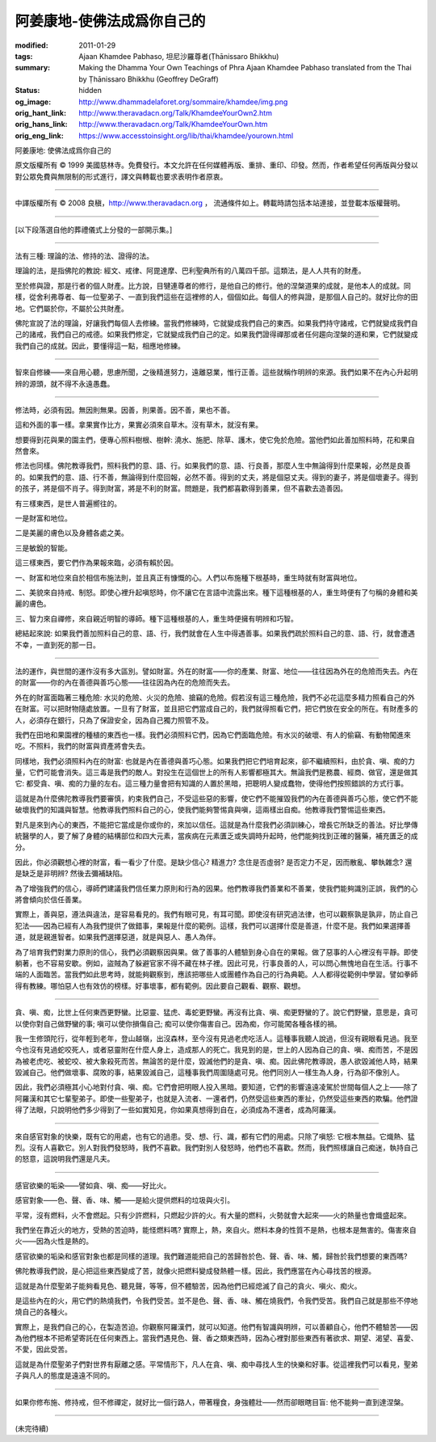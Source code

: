 阿姜康地-使佛法成爲你自己的
===========================

:modified: 2011-01-29
:tags: Ajaan Khamdee Pabhaso, 坦尼沙羅尊者(Ṭhānissaro Bhikkhu)
:summary: Making the Dhamma Your Own
          Teachings of Phra Ajaan Khamdee Pabhaso
          translated from the Thai by
          Ṭhānissaro Bhikkhu (Geoffrey DeGraff)
:status: hidden
:og_image: http://www.dhammadelaforet.org/sommaire/khamdee/img.png
:orig_hant_link: http://www.theravadacn.org/Talk/KhamdeeYourOwn2.htm
:orig_hans_link: http://www.theravadacn.org/Talk/KhamdeeYourOwn.htm
:orig_eng_link: https://www.accesstoinsight.org/lib/thai/khamdee/yourown.html


.. role:: small
   :class: is-size-7


.. raw:: html

   <div class="columns">
     <div class="column has-background-grey-lighter is-two-thirds">

.. raw:: html

   <div class="container has-text-centered">

.. container:: title is-2

   阿姜康地: 使佛法成爲你自己的

.. raw:: html

     1950年7月20日
     <br>
     [英譯]坦尼沙羅尊者
     <br>
     [中譯]良稹
     <br>
     <strong>
       Making the Dhamma Your Own——Teachings of Phra Ajaan Khamdee Pabhaso
       <br>
       Translated from the Thai by Venerable Ṭhānissaro Bhikkhu
     </strong>
   </div>

.. raw:: html

   </div>
   <div class="column has-background-light">

原文版權所有 © 1999 美國慈林寺。免費發行。本文允許在任何媒體再版、重排、重印、印發。然而，作者希望任何再版與分發以對公眾免費與無限制的形式進行，譯文與轉載也要求表明作者原衷。

----

中譯版權所有 © 2008 良稹，http://www.theravadacn.org ， 流通條件如上。轉載時請包括本站連接，並登載本版權聲明。

.. raw:: html

   </div>
   </div>

----

[以下段落選自他的葬禮儀式上分發的一部開示集。]

----

法有三種: 理論的法、修持的法、證得的法。

理論的法，是指佛陀的教說: 經文、戒律、阿毘達摩、巴利聖典所有的八萬四千部。這類法，是人人共有的財產。

至於修與證，那是行者的個人財產。比方說，目犍連尊者的修行，是他自己的修行。他的涅槃道果的成就，是他本人的成就。同樣，從舍利弗尊者、每一位聖弟子、一直到我們這些在這裡修的人，個個如此。每個人的修與證，是那個人自己的。就好比你的田地。它們屬於你，不屬於公共財產。

佛陀宣說了法的理論，好讓我們每個人去修練。當我們修練時，它就變成我們自己的東西。如果我們持守諸戒，它們就變成我們自己的諸戒，我們自己的戒德。如果我們修定，它就變成我們自己的定。如果我們證得禪那或者任何趨向涅槃的道和果，它們就變成我們自己的成就。因此，要懂得這一點，相應地修練。

----

智來自修練——來自用心聽，思慮所聞，之後精進努力，遠離惡業，惟行正善。這些就稱作明辨的來源。我們如果不在內心升起明辨的源頭，就不得不永遠愚蠢。

----

修法時，必須有因。無因則無果。因善，則果善。因不善，果也不善。

這和外面的事一樣。拿果實作比方，果實必須來自草木。沒有草木，就沒有果。

想要得到花與果的園主們，便專心照料樹根、樹幹: 澆水、施肥、除草、護木，使它免於危險。當他們如此善加照料時，花和果自然會來。

修法也同樣。佛陀教導我們，照料我們的意、語、行。如果我們的意、語、行良善，那麼人生中無論得到什麼果報，必然是良善的。如果我們的意、語、行不善，無論得到什麼回報，必然不善。得到的丈夫，將是個惡丈夫。得到的妻子，將是個壞妻子。得到的孩子，將是個不肖子。得到財富，將是不利的財富。問題是，我們都喜歡得到善果，但不喜歡去造善因。

有三樣東西，是世人普遍嚮往的。

一是財富和地位。

二是美麗的膚色以及身體各處之美。

三是敏銳的智能。

這三樣東西，要它們作為果報來臨，必須有賴於因。

一、財富和地位來自於相信布施法則，並且真正有慷慨的心。人們以布施種下根基時，重生時就有財富與地位。

二、美貌來自持戒、制怒。即使心裡升起嗔怒時，你不讓它在言語中流露出來。種下這種根基的人，重生時便有了勻稱的身體和美麗的膚色。

三、智力來自禪修，來自親近明智的導師。種下這種根基的人，重生時便擁有明辨和巧智。

總結起來說: 如果我們善加照料自己的意、語、行，我們就會在人生中得遇善事。如果我們疏於照料自己的意、語、行，就會遭遇不幸，一直到死的那一日。

----

法的運作，與世間的運作沒有多大區別。譬如財富。外在的財富——你的產業、財富、地位——往往因為外在的危險而失去。內在的財富——你的內在善德與善巧心態——往往因為內在的危險而失去。

外在的財富面臨著三種危險: 水災的危險、火災的危險、搶竊的危險。假若沒有這三種危險，我們不必花這麼多精力照看自己的外在財富。可以把財物隨處放置。一旦有了財富，並且把它們當成自己的，我們就得照看它們，把它們放在安全的所在。有財產多的人，必須存在銀行，只為了保證安全，因為自己獨力照管不及。

我們在田地和果園裡的種植的東西也一樣。我們必須照料它們，因為它們面臨危險。有水災的破壞、有人的偷竊、有動物闖進來吃。不照料，我們的財富與資產將會失去。

同樣地，我們必須照料內在的財富: 也就是內在善德與善巧心態。如果我們把它們培育起來，卻不繼續照料，由於貪、嗔、痴的力量，它們可能會消失。這三毒是我們的敵人。對投生在這個世上的所有人影響都極其大。無論我們是務農、經商、做官，還是做其它: 都受貪、嗔、痴的力量的左右。這三種力量會把有知識的人置於黑暗，把聰明人變成蠢物，使得他們按照錯誤的方式行事。

這就是為什麼佛陀教導我們要審慎，約束我們自己，不受這些惡的影響，使它們不能摧毀我們的內在善德與善巧心態，使它們不能破壞我們的知識與智慧。他教導我們照料自己的心，使我們能夠警惕貪與嗔，這兩樣出自痴。他教導我們警惕這些東西。

對凡是來到內心的東西，不能把它當成是你或你的，來加以信任。這就是為什麼我們必須訓練心，增長它所缺乏的善法。好比學傳統醫學的人，要了解了身體的結構部位和四大元素，當疾病在元素匱乏或失調時升起時，他們能夠找到正確的醫藥，補充匱乏的成分。

因此，你必須觀想心裡的財富，看一看少了什麼。是缺少信心? 精進力? 念住是否虛弱? 是否定力不足，因而散亂、攀執雜念? 還是缺乏是非明辨? 然後去彌補缺陷。

為了增強我們的信心，導師們建議我們信任業力原則和行為的因果。他們教導我們善業和不善業，使我們能夠識別正誤，我們的心將會傾向於信任善業。

實際上，善與惡，遵法與違法，是容易看見的。我們有眼可見，有耳可聞。即使沒有研究過法律，也可以觀察孰是孰非，防止自己犯法——因為已經有人為我們提供了做錯事，果報是什麼的範例。這樣，我們可以選擇什麼是善道，什麼不是。我們如果選擇善道，就是親進智者。如果我們選擇惡道，就是與惡人、愚人為伴。

為了培育我們對業力原則的信心，我們必須觀察因與果。做了善事的人體驗到身心自在的果報。做了惡事的人心裡沒有平靜。即使躺著，也不容易安歇。例如，盜賊為了躲避官家不得不藏在林子裡。因此可見，行事良善的人，可以問心無愧地自在生活。行事不端的人面臨苦。當我們如此思考時，就能夠觀察到，應該把哪些人或團體作為自己的行為典範。人人都得從範例中學習。譬如拳師得有教練。哪怕惡人也有效仿的榜樣。好事壞事，都有範例。因此要自己觀看、觀察、觀想。

----

貪、嗔、痴，比世上任何東西更野蠻。比惡靈、猛虎、毒蛇更野蠻。再沒有比貪、嗔、痴更野蠻的了。說它們野蠻，意思是，貪可以使你對自己做野蠻的事; 嗔可以使你損傷自己; 痴可以使你傷害自己。因為痴，你可能闖各種各樣的禍。

我一生修頭陀行，從年輕到老年，登山越嶺，出沒森林，至今沒有見過老虎吃活人。這種事我聽人說過，但沒有親眼看見過。我至今也沒有見過蛇咬死人，或者惡靈附在什麼人身上，造成那人的死亡。我見到的是，世上的人因為自己的貪、嗔、痴而苦，不是因為被老虎吃、被蛇咬、被大象殺死而苦。無論苦的是什麼，毀滅他們的是貪、嗔、痴。因此佛陀教導說，愚人欲毀滅他人時，結果毀滅自己。他們做壞事、腐敗的事，結果毀滅自己，這種事我們周圍隨處可見。他們同別人一樣生為人身，行為卻不像別人。

因此，我們必須極其小心地對付貪、嗔、痴。它們會把明眼人投入黑暗。要知道，它們的影響遠遠凌駕於世間每個人之上——除了阿羅漢和其它七輩聖弟子。即使一些聖弟子，也就是入流者、一還者們，仍然受這些東西的牽扯，仍然受這些東西的欺騙。他們證得了法眼，只說明他們多少得到了一些如實知見，你如果真想得到自在，必須成為不還者，成為阿羅漢。

----

來自感官對象的快樂，既有它的用處，也有它的過患。受、想、行、識，都有它們的用處。只除了嗔怒: 它根本無益。它熾熱、猛烈。沒有人喜歡它。別人對我們發怒時，我們不喜歡。我們對別人發怒時，他們也不喜歡。然而，我們照樣讓自己痴迷，執持自己的怒意，這說明我們還是凡夫。

----

感官欲樂的垢染——譬如貪、嗔、痴——好比火。

感官對象——色、聲、香、味、觸——是給火提供燃料的垃圾與火引。

平常，沒有燃料，火不會燃起。只有少許燃料，只燃起少許的火。有大量的燃料，火勢就會大起來——火的熱量也會熾盛起來。

我們坐在靠近火的地方，受熱的苦迫時，能怪燃料嗎? 實際上，熱，來自火。燃料本身的性質不是熱，也根本是無害的。傷害來自火——因為火性是熱的。

感官欲樂的垢染和感官對象也都是同樣的道理。我們難道能把自己的苦歸咎於色、聲、香、味、觸，歸咎於我們想要的東西嗎?

佛陀教導我們說，是心把這些東西變成了苦，就像火把燃料變成發熱體一樣。因此，我們應當在內心尋找苦的根源。

這就是為什麼聖弟子能夠看見色、聽見聲，等等，但不體驗苦，因為他們已經熄滅了自己的貪火、嗔火、痴火。

是這些內在的火，用它們的熱燒我們，令我們受苦。並不是色、聲、香、味、觸在燒我們，令我們受苦。我們自己就是那些不停地燒自己的各種火。

實際上，是我們自己的心，在製造苦迫。你觀察阿羅漢們，就可以知道。他們有智識與明辨，可以善顧自心，他們不體驗苦——因為他們根本不把希望寄託在任何東西上。當我們遇見色、聲、香之類東西時，因為心裡對那些東西有著欲求、期望、渴望、喜愛、不愛，因此受苦。

這就是為什麼聖弟子們對世界有厭離之感。平常情形下，凡人在貪、嗔、痴中尋找人生的快樂和好事。從這裡我們可以看見，聖弟子與凡人的態度是遠遠不同的。

----

如果你修布施、修持戒，但不修禪定，就好比一個行路人，帶著糧食，身強體壯——然而卻眼瞎目盲: 他不能夠一直到達涅槃。

----

(未完待續)
